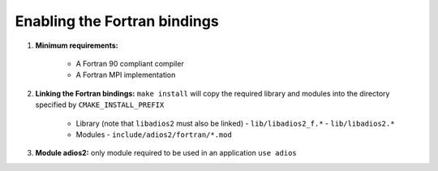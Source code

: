 *****************************
Enabling the Fortran bindings
*****************************

1. **Minimum requirements:**

    * A Fortran 90 compliant compiler
    * A Fortran MPI implementation

2. **Linking the Fortran bindings:** ``make install`` will copy the required library and modules into the directory specified by ``CMAKE_INSTALL_PREFIX``

    * Library (note that ``libadios2`` must also be linked)
      -  ``lib/libadios2_f.*``
      -  ``lib/libadios2.*``

    * Modules
      -  ``include/adios2/fortran/*.mod``

3. **Module adios2:** only module required to be used in an application ``use adios``
